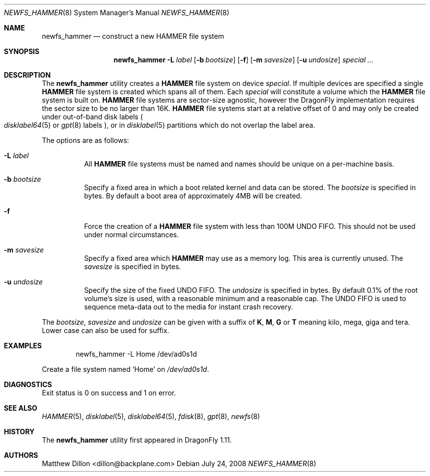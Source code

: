 .\" Copyright (c) 2007 The DragonFly Project.  All rights reserved.
.\" 
.\" This code is derived from software contributed to The DragonFly Project
.\" by Matthew Dillon <dillon@backplane.com>
.\" 
.\" Redistribution and use in source and binary forms, with or without
.\" modification, are permitted provided that the following conditions
.\" are met:
.\" 
.\" 1. Redistributions of source code must retain the above copyright
.\"    notice, this list of conditions and the following disclaimer.
.\" 2. Redistributions in binary form must reproduce the above copyright
.\"    notice, this list of conditions and the following disclaimer in
.\"    the documentation and/or other materials provided with the
.\"    distribution.
.\" 3. Neither the name of The DragonFly Project nor the names of its
.\"    contributors may be used to endorse or promote products derived
.\"    from this software without specific, prior written permission.
.\" 
.\" THIS SOFTWARE IS PROVIDED BY THE COPYRIGHT HOLDERS AND CONTRIBUTORS
.\" ``AS IS'' AND ANY EXPRESS OR IMPLIED WARRANTIES, INCLUDING, BUT NOT
.\" LIMITED TO, THE IMPLIED WARRANTIES OF MERCHANTABILITY AND FITNESS
.\" FOR A PARTICULAR PURPOSE ARE DISCLAIMED.  IN NO EVENT SHALL THE
.\" COPYRIGHT HOLDERS OR CONTRIBUTORS BE LIABLE FOR ANY DIRECT, INDIRECT,
.\" INCIDENTAL, SPECIAL, EXEMPLARY OR CONSEQUENTIAL DAMAGES (INCLUDING,
.\" BUT NOT LIMITED TO, PROCUREMENT OF SUBSTITUTE GOODS OR SERVICES;
.\" LOSS OF USE, DATA, OR PROFITS; OR BUSINESS INTERRUPTION) HOWEVER CAUSED
.\" AND ON ANY THEORY OF LIABILITY, WHETHER IN CONTRACT, STRICT LIABILITY,
.\" OR TORT (INCLUDING NEGLIGENCE OR OTHERWISE) ARISING IN ANY WAY OUT
.\" OF THE USE OF THIS SOFTWARE, EVEN IF ADVISED OF THE POSSIBILITY OF
.\" SUCH DAMAGE.
.\" 
.\" $DragonFly: src/sbin/newfs_hammer/newfs_hammer.8,v 1.6.2.3 2008/08/04 20:07:46 thomas Exp $
.Dd July 24, 2008
.Dt NEWFS_HAMMER 8
.Os
.Sh NAME
.Nm newfs_hammer
.Nd construct a new HAMMER file system
.Sh SYNOPSIS
.Nm
.Fl L Ar label
.Op Fl b Ar bootsize
.Op Fl f
.Op Fl m Ar savesize
.Op Fl u Ar undosize
.Ar special ...
.Sh DESCRIPTION
The
.Nm
utility creates a
.Nm HAMMER
file system on device
.Ar special .
If multiple devices are specified a single
.Nm HAMMER
file system is created
which spans all of them.
Each
.Ar special
will constitute a volume which the
.Nm HAMMER
file system is built on.
.Nm HAMMER
file systems are sector-size agnostic, however the
.Dx
implementation requires the sector size to be no larger than 16K.
.Nm HAMMER
file systems start at a relative offset of 0 and may only be created
under out-of-band disk labels
.Po
.Xr disklabel64 5
or
.Xr gpt 8
labels
.Pc ,
or in
.Xr disklabel 5
partitions which do not overlap the label area.
.Pp
The options are as follows:
.Bl -tag -width indent
.It Fl L Ar label
All
.Nm HAMMER
file systems must be named and names should be unique on a
per-machine basis.
.It Fl b Ar bootsize
Specify a fixed area in which a boot related kernel and data can be stored.
The
.Ar bootsize
is specified in bytes.
By default a boot area of approximately 4MB will be created.
.It Fl f
Force the creation of a
.Nm HAMMER
file system with less than 100M UNDO FIFO.
This should not be used under normal circumstances.
.It Fl m Ar savesize
Specify a fixed area which
.Nm HAMMER
may use as a memory log.
This area is currently unused.
The
.Ar savesize
is specified in bytes.
.It Fl u Ar undosize
Specify the size of the fixed UNDO FIFO.
The
.Ar undosize
is specified in bytes.
By default 0.1% of the root
volume's size is used, with a reasonable minimum and a reasonable cap.
The UNDO FIFO is used to sequence meta-data out to the media for instant
crash recovery.
.El
.Pp
The
.Ar bootsize ,
.Ar savesize
and
.Ar undosize
can be given with a suffix of
.Cm K , M , G
or
.Cm T
meaning kilo, mega, giga and tera. Lower case can also be used for suffix.
.Sh EXAMPLES
.Bd -literal -offset indent
newfs_hammer -L Home /dev/ad0s1d
.Ed
.Pp
Create a file system named
.Sq Home
on
.Pa /dev/ad0s1d .
.Sh DIAGNOSTICS
Exit status is 0 on success and 1 on error.
.Sh SEE ALSO
.Xr HAMMER 5 ,
.Xr disklabel 5 ,
.Xr disklabel64 5 ,
.Xr fdisk 8 ,
.Xr gpt 8 ,
.Xr newfs 8
.Sh HISTORY
The
.Nm
utility first appeared in
.Dx 1.11 .
.Sh AUTHORS
.An Matthew Dillon Aq dillon@backplane.com
